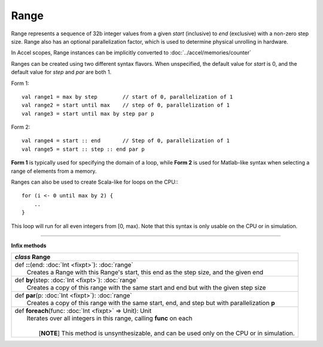 
.. role:: black
.. role:: gray
.. role:: silver
.. role:: white
.. role:: maroon
.. role:: red
.. role:: fuchsia
.. role:: pink
.. role:: orange
.. role:: yellow
.. role:: lime
.. role:: green
.. role:: olive
.. role:: teal
.. role:: cyan
.. role:: aqua
.. role:: blue
.. role:: navy
.. role:: purple

.. _Range:

Range
=====

Range represents a sequence of 32b integer values from a given *start* (inclusive) to *end* (exclusive) with a non-zero step size.
Range also has an optional parallelization factor, which is used to determine physical unrolling in hardware.

In Accel scopes, Range instances can be implicitly converted to :doc:`../accel/memories/counter`

Ranges can be created using two different syntax flavors. When unspecified, the default value for `start` is 0, and
the default value for `step` and `par` are both 1.

Form 1::

    val range1 = max by step        // start of 0, parallelization of 1
    val range2 = start until max    // step of 0, parallelization of 1
    val range3 = start until max by step par p


Form 2::

    val range4 = start :: end       // Step of 0, parallelization of 1
    val range5 = start :: step :: end par p

**Form 1** is typically used for specifying the domain of a loop, while **Form 2** is used
for Matlab-like syntax when selecting a range of elements from a memory.

Ranges can also be used to create Scala-like for loops on the CPU:::

    for (i <- 0 until max by 2) {
        ..
    }

This loop will run for all even integers from \[0, max). Note that this syntax is only usable on the CPU or in simulation.

--------

**Infix methods**

+---------------------+----------------------------------------------------------------------------------------------------------------------+
|      `class`          **Range**                                                                                                            |
+=====================+======================================================================================================================+
| |               def   **::**\(end: :doc:`Int <fixpt>`): :doc:`range`                                                                       |
| |                     Creates a Range with this Range's start, this end as the step size, and the given end                                |
+---------------------+----------------------------------------------------------------------------------------------------------------------+
| |               def   **by**\(step: :doc:`Int <fixpt>`): :doc:`range`                                                                      |
| |                     Creates a copy of this range with the same start and end but with the given step size                                |
+---------------------+----------------------------------------------------------------------------------------------------------------------+
| |               def   **par**\(p: :doc:`Int <fixpt>`): :doc:`range`                                                                        |
| |                     Creates a copy of this range with the same start, end, and step but with parallelization **p**                       |
+---------------------+----------------------------------------------------------------------------------------------------------------------+
| |               def   **foreach**\(func: :doc:`Int <fixpt>` => Unit): Unit                                                                 |
| |                     Iterates over all integers in this range, calling **func** on each                                                   |
| |                                                                                                                                          |
| |                       \[**NOTE**\] This method is unsynthesizable, and can be used only on the CPU or in simulation.                     |
+---------------------+----------------------------------------------------------------------------------------------------------------------+

